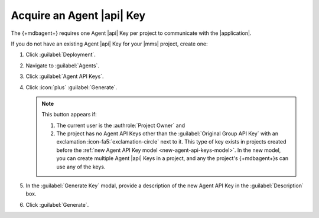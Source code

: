 Acquire an Agent |api| Key
---------------------------

The {+mdbagent+} requires one Agent |api| Key per project to communicate
with the |application|.

If you do not have an existing Agent |api| Key for your |mms| project,
create one:

1. Click :guilabel:`Deployment`.

#. Navigate to :guilabel:`Agents`.

#. Click :guilabel:`Agent API Keys`.

#. Click :icon:`plus` :guilabel:`Generate`.

   .. note::

      This button appears if:

      1. The current user is the :authrole:`Project Owner` and
      #. The project has no Agent API Keys other than the
         :guilabel:`Original Group API Key` with an exclamation :icon-fa5:`exclamation-circle`
         next to it. This type of key exists in projects created before
         the :ref:`new Agent API Key model <new-agent-api-keys-model>`.
         In the new model, you can create multiple Agent |api| Keys in
         a project, and any the project's {+mdbagent+}s can use any of
         the keys.

#. In the :guilabel:`Generate Key` modal, provide a description of the
   new Agent API Key in the :guilabel:`Description` box.

#. Click :guilabel:`Generate`.

   .. include:: /includes/extracts/agent-api-key-admonition.rst
